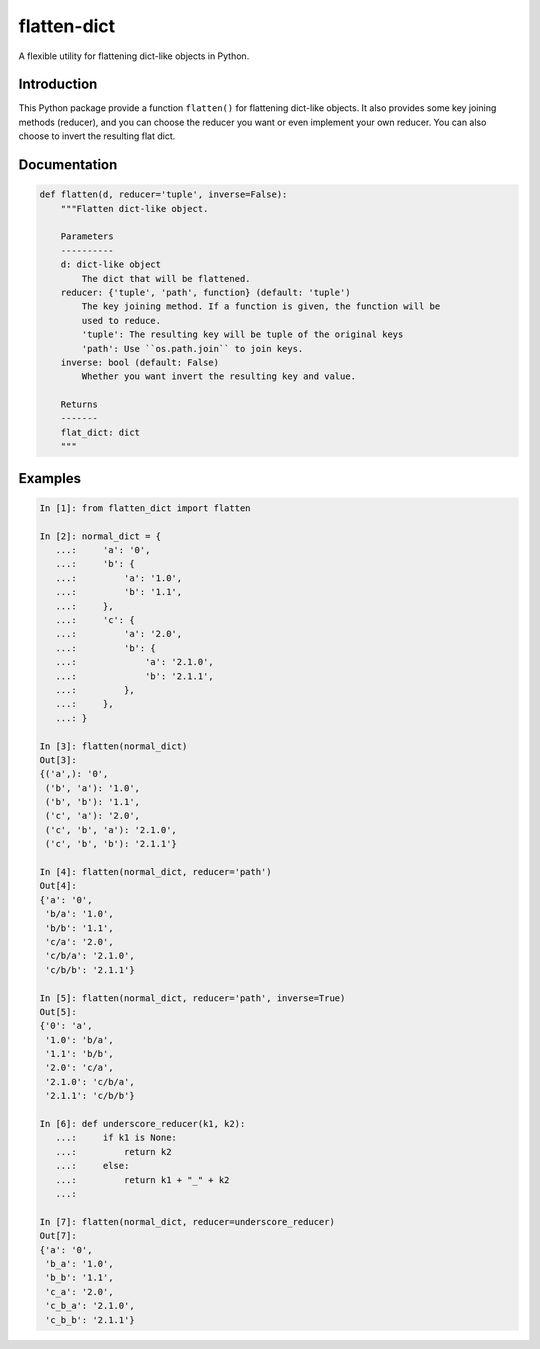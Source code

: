 flatten-dict
============
.. image:: https://img.shields.io/travis/ianlini/flatten-dict/master.svg
   :target: https://travis-ci.org/ianlini/flatten-dict
.. image:: https://img.shields.io/pypi/v/flatten-dict.svg
   :target: https://pypi.python.org/pypi/flatten-dict
.. image:: https://img.shields.io/pypi/l/flatten-dict.svg
   :target: https://pypi.python.org/pypi/flatten-dict

A flexible utility for flattening dict-like objects in Python.


Introduction
------------
This Python package provide a function ``flatten()`` for flattening dict-like objects.
It also provides some key joining methods (reducer), and you can choose the reducer you want or even implement your own reducer. You can also choose to invert the resulting flat dict.

Documentation
-------------

.. code-block:: python

   def flatten(d, reducer='tuple', inverse=False):
       """Flatten dict-like object.

       Parameters
       ----------
       d: dict-like object
           The dict that will be flattened.
       reducer: {'tuple', 'path', function} (default: 'tuple')
           The key joining method. If a function is given, the function will be
           used to reduce.
           'tuple': The resulting key will be tuple of the original keys
           'path': Use ``os.path.join`` to join keys.
       inverse: bool (default: False)
           Whether you want invert the resulting key and value.

       Returns
       -------
       flat_dict: dict
       """


Examples
--------
.. code-block:: python

   In [1]: from flatten_dict import flatten

   In [2]: normal_dict = {
      ...:     'a': '0',
      ...:     'b': {
      ...:         'a': '1.0',
      ...:         'b': '1.1',
      ...:     },
      ...:     'c': {
      ...:         'a': '2.0',
      ...:         'b': {
      ...:             'a': '2.1.0',
      ...:             'b': '2.1.1',
      ...:         },
      ...:     },
      ...: }

   In [3]: flatten(normal_dict)
   Out[3]:
   {('a',): '0',
    ('b', 'a'): '1.0',
    ('b', 'b'): '1.1',
    ('c', 'a'): '2.0',
    ('c', 'b', 'a'): '2.1.0',
    ('c', 'b', 'b'): '2.1.1'}

   In [4]: flatten(normal_dict, reducer='path')
   Out[4]:
   {'a': '0',
    'b/a': '1.0',
    'b/b': '1.1',
    'c/a': '2.0',
    'c/b/a': '2.1.0',
    'c/b/b': '2.1.1'}

   In [5]: flatten(normal_dict, reducer='path', inverse=True)
   Out[5]:
   {'0': 'a',
    '1.0': 'b/a',
    '1.1': 'b/b',
    '2.0': 'c/a',
    '2.1.0': 'c/b/a',
    '2.1.1': 'c/b/b'}

   In [6]: def underscore_reducer(k1, k2):
      ...:     if k1 is None:
      ...:         return k2
      ...:     else:
      ...:         return k1 + "_" + k2
      ...:

   In [7]: flatten(normal_dict, reducer=underscore_reducer)
   Out[7]:
   {'a': '0',
    'b_a': '1.0',
    'b_b': '1.1',
    'c_a': '2.0',
    'c_b_a': '2.1.0',
    'c_b_b': '2.1.1'}
